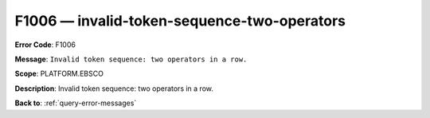 .. _F1006:

F1006 — invalid-token-sequence-two-operators
============================================

**Error Code**: F1006

**Message**: ``Invalid token sequence: two operators in a row.``

**Scope**: PLATFORM.EBSCO

**Description**: Invalid token sequence: two operators in a row.

**Back to**: :ref:`query-error-messages`

